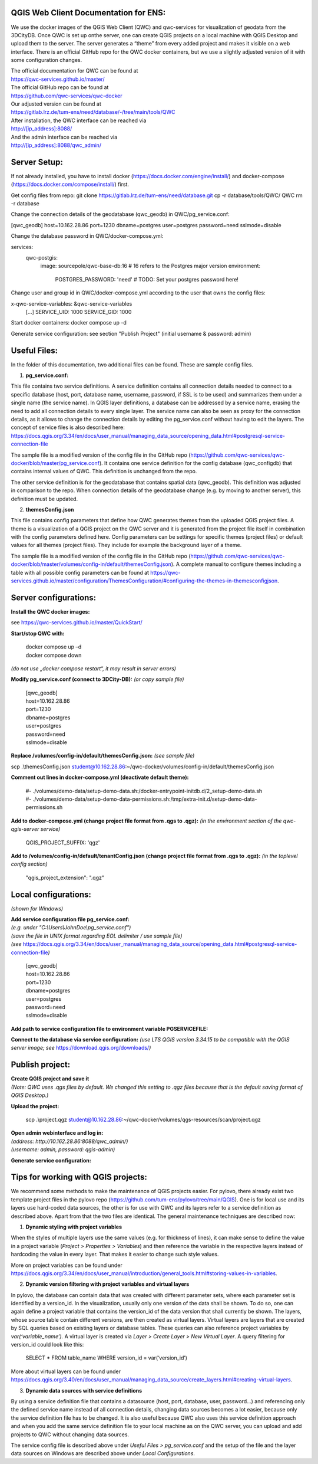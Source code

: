 --------------------------------------
QGIS Web Client Documentation for ENS:
--------------------------------------

We use the docker images of the QGIS Web Client (QWC) and qwc-services for visualization of geodata from the 3DCityDB.
Once QWC is set up onthe server, one can create QGIS projects on a local machine with QGIS Desktop and upload them to the server.
The server generates a “theme” from every added project and makes it visible on a web interface.
There is an official GitHub repo for the QWC docker containers, but we use a slightly adjusted version of it with some configuration changes.

| The official documentation for QWC can be found at
| https://qwc-services.github.io/master/

| The official GitHub repo can be found at
| https://github.com/qwc-services/qwc-docker

| Our adjusted version can be found at
| https://gitlab.lrz.de/tum-ens/need/database/-/tree/main/tools/QWC

| After installation, the QWC interface can be reached via
| http://[ip_address]:8088/

| And the admin interface can be reached via
| http://[ip_address]:8088/qwc_admin/

-------------
Server Setup:
-------------

If not already installed, you have to install docker (https://docs.docker.com/engine/install/) and docker-compose (https://docs.docker.com/compose/install/) first.

Get config files from repo:
git clone https://gitlab.lrz.de/tum-ens/need/database.git
cp -r database/tools/QWC/ QWC
rm -r database

Change the connection details of the geodatabase (qwc_geodb) in QWC/pg_service.conf:

[qwc_geodb]
host=10.162.28.86
port=1230
dbname=postgres
user=postgres
password=need
sslmode=disable

Change the database password in QWC/docker-compose.yml:

services:
  qwc-postgis:
    image: sourcepole/qwc-base-db:16 # 16 refers to the Postgres major version
    environment:
      POSTGRES_PASSWORD: 'need' # TODO: Set your postgres password here!

Change user and group id in QWC/docker-compose.yml according to the user that owns the config files:

x-qwc-service-variables: &qwc-service-variables
  [...]
  SERVICE_UID: 1000
  SERVICE_GID: 1000

Start docker containers:
docker compose up -d

Generate service configuration: see section "Publish Project" (initial username & password: admin)

-------------
Useful Files:
-------------

In the folder of this documentation, two additional files can be found.
These are sample config files.

1. **pg_service.conf:**

This file contains two service definitions. A service definition
contains all connection details needed to connect to a specific database
(host, port, database name, username, password, if SSL is to be used)
and summarizes them under a single name (the service name). In QGIS
layer definitions, a database can be addressed by a service name,
erasing the need to add all connection details to every single layer.
The service name can also be seen as proxy for the connection details,
as it allows to change the connection details by editing the
pg_service.conf without having to edit the layers. The concept of
service files is also described here:
`https://docs.qgis.org/3.34/en/docs/user_manual/managing_data_source/opening_data.html#postgresql-service-connection-file <https://docs.qgis.org/3.34/en/docs/user_manual/managing_data_source/opening_data.html%23postgresql-service-connection-file>`__

The sample file is a modified version of the config file in the GitHub
repo
(https://github.com/qwc-services/qwc-docker/blob/master/pg_service.conf).
It contains one service definition for the config database
(qwc_configdb) that contains internal values of QWC. This definition is
unchanged from the repo.

The other service definition is for the geodatabase that contains
spatial data (qwc_geodb). This definition was adjusted in comparison to
the repo. When connection details of the geodatabase change (e.g. by
moving to another server), this definition must be updated.

2. **themesConfig.json**

This file contains config parameters that define how QWC generates
themes from the uploaded QGIS project files. A theme is a visualization
of a QGIS project on the QWC server and it is generated from the project
file itself in combination with the config parameters defined here.
Config parameters can be settings for specific themes (project files) or
default values for all themes (project files). They include for example
the background layer of a theme.

The sample file is a modified version of the config file in the GitHub
repo
(https://github.com/qwc-services/qwc-docker/blob/master/volumes/config-in/default/themesConfig.json).
A complete manual to configure themes including a table with all
possible config parameters can be found at
`https://qwc-services.github.io/master/configuration/ThemesConfiguration/#configuring-the-themes-in-themesconfigjson <https://qwc-services.github.io/master/configuration/ThemesConfiguration/%23configuring-the-themes-in-themesconfigjson>`__.

----------------------
Server configurations:
----------------------

**Install the QWC docker images:**

see https://qwc-services.github.io/master/QuickStart/

**Start/stop QWC with:**

   | docker compose up –d
   | docker compose down
*(do not use „docker compose restart“, it may result in server errors)*

**Modify pg_service.conf (connect to 3DCity-DB):**
*(or copy sample file)*

   | [qwc_geodb]
   | host=10.162.28.86
   | port=1230
   | dbname=postgres
   | user=postgres
   | password=need
   | sslmode=disable

**Replace /volumes/config-in/default/themesConfig.json:**
*(see sample file)*

scp .\\themesConfig.json
student@10.162.28.86:~/qwc-docker/volumes/config-in/default/themesConfig.json

**Comment out lines in docker-compose.yml (deactivate default theme):**

   | #- ./volumes/demo-data/setup-demo-data.sh:/docker-entrypoint-initdb.d/2_setup-demo-data.sh
   | #- ./volumes/demo-data/setup-demo-data-permissions.sh:/tmp/extra-init.d/setup-demo-data-permissions.sh

**Add to docker-compose.yml (change project file format from .qgs to .qgz):**
*(in the environment section of the qwc-qgis-server service)*

   QGIS_PROJECT_SUFFIX: 'qgz'

**Add to /volumes/config-in/default/tenantConfig.json (change project file format from .qgs to .qgz):**
*(in the toplevel config section)*

   "qgis_project_extension": ".qgz"

---------------------
Local configurations:
---------------------

*(shown for Windows)*

| **Add service configuration file pg_service.conf:**
| *(e.g. under "C:\\Users\\JohnDoe\\pg_service.conf")*
| *(save the file in UNIX format regarding EOL delimiter / use sample file)*
| *(see* https://docs.qgis.org/3.34/en/docs/user_manual/managing_data_source/opening_data.html#postgresql-service-connection-file\ *)*

   | [qwc_geodb]
   | host=10.162.28.86
   | port=1230
   | dbname=postgres
   | user=postgres
   | password=need
   | sslmode=disable

**Add path to service configuration file to environment variable PGSERVICEFILE:**

.. image:: ../img/add_environment_variable.png

**Connect to the database via service configuration:**
*(use LTS QGIS version 3.34.15 to be compatible with the QGIS server image; see* https://download.qgis.org/downloads/\ *)*

|image1|\ |image2|

----------------
Publish project:
----------------

| **Create QGIS project and save it**
| *(Note: QWC uses .qgs files by default. We changed this setting to .qgz files because that is the default saving format of QGIS Desktop.)*

**Upload the project:**

   scp .\\project.qgz
   student@10.162.28.86:~/qwc-docker/volumes/qgs-resources/scan/project.qgz

| **Open admin webinterface and log in:**
| *(address: http://10.162.28.86:8088/qwc_admin/)*
| *(username: admin, password: qgis-admin)*

.. image:: ../img/login_qwc_admin.png

**Generate service configuration:**

.. image:: ../img/generate_service_configuration.png

------------------------------------
Tips for working with QGIS projects:
------------------------------------

We recommend some methods to make the maintenance of QGIS projects
easier. For pylovo, there already exist two template project files in
the pylovo repo (https://github.com/tum-ens/pylovo/tree/main/QGIS). One
is for local use and its layers use hard-coded data sources, the other
is for use with QWC and its layers refer to a service definition as
described above. Apart from that the two files are identical. The
general maintenance techniques are described now:

1. **Dynamic styling with project variables**

When the styles of multiple layers use the same values (e.g. for
thickness of lines), it can make sense to define the value in a
project variable (*Project > Properties > Variables*) and then
reference the variable in the respective layers instead of hardcoding
the value in every layer. That makes it easier to change such style
values.

More on project variables can be found under
`https://docs.qgis.org/3.34/en/docs/user_manual/introduction/general_tools.html#storing-values-in-variables <https://docs.qgis.org/3.34/en/docs/user_manual/introduction/general_tools.html%23storing-values-in-variables>`__.

2. **Dynamic version filtering with project variables and virtual layers**

In pylovo, the database can contain data that was created with
different parameter sets, where each parameter set is identified by a
version_id. In the visualization, usually only one version of the
data shall be shown. To do so, one can again define a project
variable that contains the version_id of the data version that shall
currently be shown. The layers, whose source table contain different
versions, are then created as virtual layers. Virtual layers are
layers that are created by SQL queries based on existing layers or
database tables. These queries can also reference project variables
by *var(‘variable_name’).* A virtual layer is created via *Layer >
Create Layer > New Virtual Layer*. A query filtering for version_id
could look like this:

   SELECT \* FROM table_name WHERE version_id = var(‘version_id’)

More about virtual layers can be found under
`https://docs.qgis.org/3.40/en/docs/user_manual/managing_data_source/create_layers.html#creating-virtual-layers <https://docs.qgis.org/3.40/en/docs/user_manual/managing_data_source/create_layers.html%23creating-virtual-layers>`__.

3. **Dynamic data sources with service definitions**

By using a service definition file that contains a datasource (host,
port, database, user, password…) and referencing only the defined
service name instead of all connection details, changing data sources
becomes a lot easier, because only the service definition file has to
be changed. It is also useful because QWC also uses this service
definition approach and when you add the same service definition file
to your local machine as on the QWC server, you can upload and add
projects to QWC without changing data sources.

The service config file is described above under *Useful Files >
pg_service.conf* and the setup of the file and the layer data sources
on Windows are described above under *Local Configurations*.

.. |image1| image:: ../img/add_postgres_layer.png
.. |image2| image:: ../img/add_service_name.png
